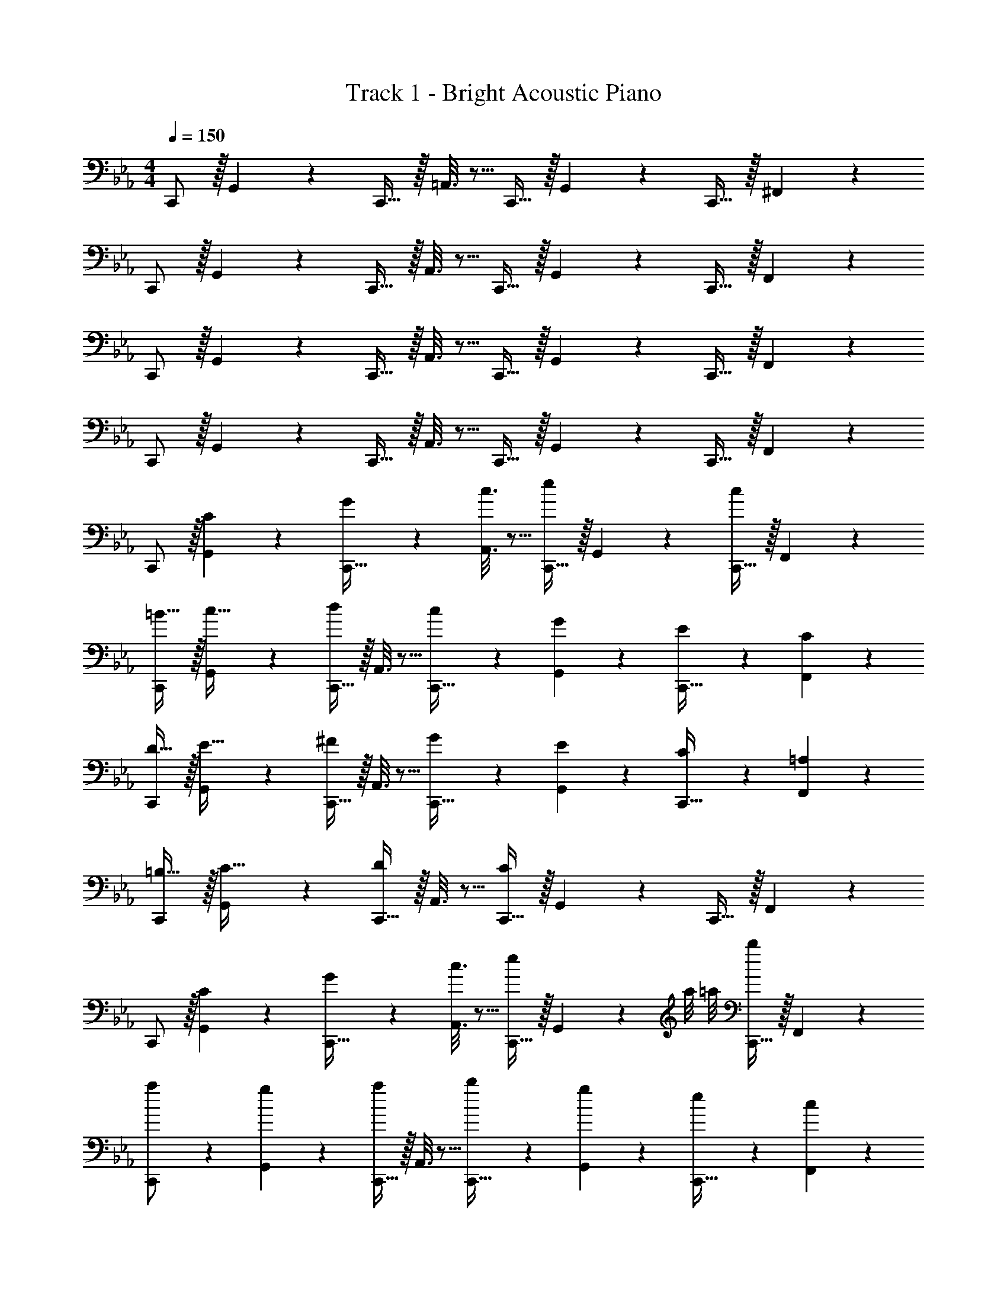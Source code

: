 X: 1
T: Track 1 - Bright Acoustic Piano
Z: ABC Generated by Starbound Composer v0.8.6
L: 1/4
M: 4/4
Q: 1/4=150
K: Eb
C,,/ z/32 G,,55/288 z89/288 C,,15/32 z/32 =A,,3/16 z5/16 C,,15/32 z/32 G,,17/96 z7/24 C,,15/32 z/32 ^F,,/5 z3/10 
C,,/ z/32 G,,55/288 z89/288 C,,15/32 z/32 A,,3/16 z5/16 C,,15/32 z/32 G,,17/96 z7/24 C,,15/32 z/32 F,,/5 z3/10 
C,,/ z/32 G,,55/288 z89/288 C,,15/32 z/32 A,,3/16 z5/16 C,,15/32 z/32 G,,17/96 z7/24 C,,15/32 z/32 F,,/5 z3/10 
C,,/ z/32 G,,55/288 z89/288 C,,15/32 z/32 A,,3/16 z5/16 C,,15/32 z/32 G,,17/96 z7/24 C,,15/32 z/32 F,,/5 z3/10 
C,,/ z/32 [C55/288G,,55/288] z89/288 [G55/288C,,15/32] z89/288 [c3/16A,,3/16] z5/16 [C,,15/32e163/160] z/32 G,,17/96 z7/24 [C,,15/32c17/18] z/32 F,,/5 z3/10 
[C,,/=B19/32] z/32 [G,,55/288c9/32] z89/288 [C,,15/32d295/288] z/32 A,,3/16 z5/16 [c43/160C,,15/32] z37/160 [G17/96G,,17/96] z7/24 [E/5C,,15/32] z3/10 [C/5F,,/5] z3/10 
[C,,/D19/32] z/32 [G,,55/288E9/32] z89/288 [C,,15/32^F295/288] z/32 A,,3/16 z5/16 [G43/160C,,15/32] z37/160 [E17/96G,,17/96] z7/24 [C/5C,,15/32] z3/10 [=A,/5F,,/5] z3/10 
[C,,/=B,19/32] z/32 [G,,55/288C9/32] z89/288 [C,,15/32D295/288] z/32 A,,3/16 z5/16 [C,,15/32C53/96] z/32 G,,17/96 z7/24 C,,15/32 z/32 F,,/5 z3/10 
C,,/ z/32 [C55/288G,,55/288] z89/288 [G55/288C,,15/32] z89/288 [c3/16A,,3/16] z5/16 [C,,15/32e163/160] z/32 G,,17/96 z/24 a/8 =a/8 [C,,15/32b17/18] z/32 F,,/5 z3/10 
[a2/9C,,/] z89/288 [g55/288G,,55/288] z89/288 [C,,15/32a295/288] z/32 A,,3/16 z5/16 [b43/160C,,15/32] z37/160 [g17/96G,,17/96] z7/24 [e/5C,,15/32] z3/10 [c/5F,,/5] z3/10 
[B2/9C,,/] z89/288 [c55/288G,,55/288] z89/288 [C,,15/32d295/288] z/32 A,,3/16 z5/16 [e43/160C,,15/32] z37/160 [c17/96G,,17/96] z7/24 [G/5C,,15/32] z3/10 [E/5F,,/5] z3/10 
[C,,/B19/32] z/32 [G,,55/288=A9/32] z5/18 [z/32B7/32] [z27/160C,,15/32] [z17/90c33/160] [z41/288B11/18] A,,3/16 z5/16 [C,,15/32c53/96] z/32 G,,17/96 z7/24 C,,15/32 z/32 F,,/5 z3/10 
C,,/ z/32 [C55/288E55/288G,,55/288] z89/288 [E55/288G55/288C,,15/32] z89/288 [G3/16c3/16A,,3/16] z5/16 [C,,15/32e31/32B163/160] z/32 G,,17/96 z7/24 [C,,15/32c17/18_a] z/32 F,,/5 z3/10 
[C,,/g17/32B19/32] z/32 [^f55/288G,,55/288c9/32] z89/288 [C,,15/32gd295/288] z/32 A,,3/16 z5/16 [g3/16c'3/16C,,15/32] z5/16 [e17/96g17/96G,,17/96] z7/24 [c/5e/5C,,15/32] z3/10 [G/5c/5F,,/5] z3/10 
[C,,/d17/32G19/32] z/32 [e55/288G,,55/288c9/32] z89/288 [C,,15/32=fB295/288] z/32 A,,3/16 z5/16 [g3/16c43/160C,,15/32] z5/16 [d17/96e17/96G,,17/96] z7/24 [c/5e/5C,,15/32] z3/10 [A/5c/5F,,/5] z3/10 
[C,,/B17/32G19/32] z/32 [G,,55/288A9/32] z89/288 [C,,15/32dB295/288] z/32 A,,3/16 z5/16 [C,,15/32c53/96] z/32 G,,17/96 z7/24 C,,15/32 z/32 F,,/5 z3/10 
C,,/ z/32 [C55/288G,,55/288] z89/288 [G55/288C,,15/32] z89/288 [c3/16A,,3/16] z5/16 [C,,15/32e137/224c163/160] z/32 G,,17/96 z/24 [f/8a/8] [^f/8=a/8] [C,,15/32g17/18b] z/32 F,,/5 z3/10 
[f2/9a2/9C,,/] z89/288 [d55/288g55/288G,,55/288] z89/288 [C,,15/32af295/288] z/32 A,,3/16 z5/16 [g3/16b3/16C,,15/32] z5/16 [e17/96g17/96G,,17/96] z7/24 [c/5e/5C,,15/32] z3/10 [G/5c/5F,,/5] z3/10 
[G2/9B2/9C,,/] z89/288 [A55/288c55/288G,,55/288] z89/288 [C,,15/32dB295/288] z/32 A,,3/16 z5/16 [c3/16e3/16C,,15/32] z5/16 [G17/96c17/96G,,17/96] z7/24 [E/5G/5C,,15/32] z3/10 [C/5E/5F,,/5] z3/10 
[C,,/B17/32B,19/32] z/32 [G,,55/288A9/32] z5/18 [z/32B3/14] [z5/32C,,15/32G] [z29/144c7/32] [z41/288B145/252] A,,3/16 z5/16 [z7/32C31/32c31/32C,,31/32] 
Q: 1/4=148
z/4 
Q: 1/4=147
z/ 
Q: 1/4=146
z/4 
Q: 1/4=145
z/4 
Q: 1/4=144
z/ 
Q: 1/4=150
=F,,/ z/32 [=F55/288C,55/288] z89/288 [_A55/288C,,15/32] z89/288 [c3/16C,3/16] z5/16 [F,,15/32A31/32=f31/32] z/32 C,17/96 z7/24 [c/20C,,15/32F17/18A17/18] z9/20 C,/5 z3/10 
[G,,/B17/32D19/32G19/32] z/32 [D,55/288c9/32] z5/18 [z/32d3/14] [z5/32D,,15/32GB] [z29/144e7/32] [z41/288d145/252] D,3/16 z5/16 [D3/16G3/16B3/16G,,15/32] z5/16 [G17/96D,17/96] z7/24 [B/5D,,15/32] z3/10 [d/5D,/5] z3/10 
[_A,,/e21/32A15/14c15/14] z/32 E,55/288 z/36 f/8 e/8 [z/32d5/16] E,,15/32 z/32 [c3/16E,3/16] z5/16 [z7/32A,,15/32_a31/32c'31/32e163/160] 
Q: 1/4=149
z/4 
Q: 1/4=148
z/32 E,17/96 z7/24 [z/4b7/24F,,15/32] 
Q: 1/4=147
z/4 [a/5E,/5] z3/10 
Q: 1/4=150
[E,,/g21/32_B15/14e15/14] z/32 B,,55/288 z/36 a/8 g/8 [z/32f5/16] B,,,15/32 z/32 [a3/16B,,3/16] z5/16 [_D,,15/32B63/32e63/32g63/32] z/32 _D,17/96 z7/24 G,,15/32 z/32 =D,/5 z3/10 
F,,/ z/32 [F55/288C,55/288] z89/288 [A55/288C,,15/32] z89/288 [c3/16C,3/16] z5/16 [F,,15/32A31/32f31/32] z/32 C,17/96 z7/24 [c/20C,,15/32F17/18A17/18] z9/20 C,/5 z3/10 
[G,,/=B17/32D19/32G19/32] z/32 [D,55/288c9/32] z5/18 [z/32d3/14] [z5/32=D,,15/32GB] [z29/144e7/32] [z41/288d145/252] D,3/16 z5/16 [D3/16G3/16B3/16G,,15/32] z5/16 [G17/96D,17/96] z7/24 [B/5D,,15/32] z3/10 [d/5D,/5] z3/10 
[A,,/e21/32A15/14c15/14] z/32 E,55/288 z/36 f/8 e/8 [z/32d5/16] E,,15/32 z/32 [c3/16E,3/16] z5/16 [A,,15/32c'137/224e31/32a31/32] z/32 E,17/96 z/6 [b/8_d'/8] [=d'/5=b7/24F,,15/32] z3/10 [c'/5e'/5D,/5] z3/10 
[b2/9d'2/9F,,/] z89/288 [a55/288c'55/288D,55/288] z89/288 [g55/288b55/288D,,15/32] z89/288 [f5/32d3/16a3/16D,3/16] z3/16 F,,/8 [z/32g3/14G,7/32G,,3/10] [z5/32B63/32d63/32] [z/16a7/32] 
Q: 1/4=149
z5/36 [z/9g29/18] 
Q: 1/4=148
z/32 [F,,17/96F,17/96] z7/24 [E,,/5E,/5] z/20 
Q: 1/4=147
z/4 [D,,/5D,/5] z3/10 
Q: 1/4=150
F,,/ z/32 [F55/288C,55/288] z89/288 [A55/288C,,15/32] z89/288 [c3/16C,3/16] z5/16 [F,,15/32A31/32f31/32] z/32 C,17/96 z7/24 [c/20C,,15/32F17/18A17/18] z9/20 C,/5 z3/10 
[G,,/B17/32D19/32G19/32] z/32 [D,55/288c9/32] z5/18 [z/32d3/14] [z5/32D,,15/32GB] [z29/144e7/32] [z41/288d145/252] D,3/16 z5/16 [D3/16G3/16B3/16G,,15/32] z5/16 [G17/96D,17/96] z7/24 [B/5D,,15/32] z3/10 [d/5D,/5] z3/10 
[A,,/e21/32A15/14c15/14] z/32 E,55/288 z/36 f/8 e/8 [z/32d5/16] E,,15/32 z/32 [c3/16E,3/16] z5/16 [z7/32A,,15/32a31/32c'31/32e163/160] 
Q: 1/4=149
z/4 
Q: 1/4=148
z/32 E,17/96 z7/24 [z/4_b7/24F,,15/32] 
Q: 1/4=147
z/4 [a/5E,/5] z3/10 
Q: 1/4=150
[E,,/g21/32_B15/14e15/14] z/32 B,,55/288 z/36 a/8 g/8 [z/32f5/16] B,,,15/32 z/32 [a3/16B,,3/16] z5/16 [_D,,15/32B63/32e63/32g63/32] z/32 _D,17/96 z7/24 G,,15/32 z/32 =D,/5 z3/10 
F,/ z/32 [F55/288C55/288] z89/288 [A55/288C,15/32] z89/288 [c3/16C3/16] z5/16 [z7/32F,15/32f163/160] 
Q: 1/4=149
z/4 
Q: 1/4=148
z/32 C17/96 z/24 ^f/8 g/8 [z/4C,15/32a17/18] 
Q: 1/4=147
z/4 C/5 z3/10 
Q: 1/4=150
[g2/9G,/] z89/288 [=f55/288D55/288] z89/288 [D,15/32d295/288] z/32 D3/16 z5/16 [G,15/32=B53/96] z/32 D17/96 z/24 _d/8 =d/8 [D,15/32e/] z/32 [D/5d5/9] z3/10 
[z17/32c19/32_A,33/32] [z/B53/96] [c9/32A,] z7/32 d15/32 z/32 [e3/8A,31/32] z19/32 c2/5 z3/5 
[z17/32B19/32G,,33/32] [z/c53/96] [d9/16=B,,] z7/16 [c3/8C,31/32] z19/32 c'2/5 
